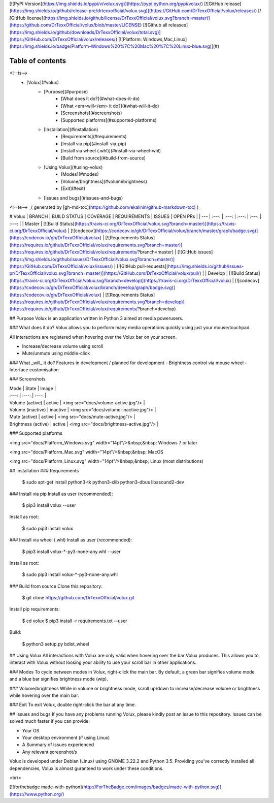[![PyPI Version](https://img.shields.io/pypi/v/volux.svg)](https://pypi.python.org/pypi/volux/)
[![GitHub release](https://img.shields.io/github/release-pre/drtexxofficial/volux.svg)](https://GitHub.com/DrTexxOfficial/volux/releases/)
[![GitHub license](https://img.shields.io/github/license/DrTexxOfficial/volux.svg?branch=master)](https://github.com/DrTexxOfficial/volux/blob/master/LICENSE)
[![Github all releases](https://img.shields.io/github/downloads/DrTexxOfficial/volux/total.svg)](https://GitHub.com/DrTexxOfficial/volux/releases/)
[![Platform: Windows,Mac,Linux](https://img.shields.io/badge/Platform-Windows%20%7C%20Mac%20%7C%20Linux-blue.svg)](#)

Table of contents
=================
<!--ts-->
   * [Volux](#volux)
      * [Purpose](#purpose)
         * [What does it do?](#what-does-it-do)
         * [What <em>will</em> it do?](#what-will-it-do)
         * [Screenshots](#screenshots)
         * [Supported platforms](#supported-platforms)
      * [Installation](#installation)
         * [Requirements](#requirements)
         * [Install via pip](#install-via-pip)
         * [Install via wheel (.whl)](#install-via-wheel-whl)
         * [Build from source](#build-from-source)
      * [Using Volux](#using-volux)
         * [Modes](#modes)
         * [Volume/brightness](#volumebrightness)
         * [Exit](#exit)
      * [Issues and bugs](#issues-and-bugs)
<!--te-->
_( generated by [gh-md-toc](https://github.com/ekalinin/github-markdown-toc) )_

# Volux 
| BRANCH  | BUILD STATUS | COVERAGE | REQUIREMENTS | ISSUES | OPEN PRs |
| ---     | :---:        | :---:    | :---:        | :---:  | :---:    |
| Master  | [![Build Status](https://travis-ci.org/DrTexxOfficial/volux.svg?branch=master)](https://travis-ci.org/DrTexxOfficial/volux) | [![codecov](https://codecov.io/gh/DrTexxOfficial/volux/branch/master/graph/badge.svg)](https://codecov.io/gh/DrTexxOfficial/volux) | [![Requirements Status](https://requires.io/github/DrTexxOfficial/volux/requirements.svg?branch=master)](https://requires.io/github/DrTexxOfficial/volux/requirements/?branch=master) | [![GitHub issues](https://img.shields.io/github/issues/DrTexxOfficial/volux.svg?branch=master)](https://GitHub.com/DrTexxOfficial/volux/issues/) | [![GitHub pull-requests](https://img.shields.io/github/issues-pr/DrTexxOfficial/volux.svg?branch=master)](https://GitHub.com/DrTexxOfficial/volux/pull/) |
| Develop | [![Build Status](https://travis-ci.org/DrTexxOfficial/volux.svg?branch=develop)](https://travis-ci.org/DrTexxOfficial/volux) | [![codecov](https://codecov.io/gh/DrTexxOfficial/volux/branch/develop/graph/badge.svg)](https://codecov.io/gh/DrTexxOfficial/volux) | [![Requirements Status](https://requires.io/github/DrTexxOfficial/volux/requirements.svg?branch=develop)](https://requires.io/github/DrTexxOfficial/volux/requirements/?branch=develop)


## Purpose
Volux is an application written in Python 3 aimed at media powerusers.

### What does it do?
Volux allows you to perform many media operations quickly using just your mouse/touchpad.

All interactions are registered when hovering over the Volux bar on your screen.

- Increase/decrease volume using scroll
- Mute/unmute using middle-click

### What _will_ it do?
Features in development / planned for development
- Brightness control via mouse wheel
- Interface customisation

### Screenshots

| Mode                | State    | Image |
| :---:               | :---:    | :---: |
| Volume (active)     | active   | <img src="docs/volume-active.jpg"/> |
| Volume (inactive)   | inactive | <img src="docs/volume-inactive.jpg"/> |
| Mute (active)       | active   | <img src="docs/mute-active.jpg"/> |
| Brightness (active) | active   | <img src="docs/brightness-active.jpg"/> |

### Supported platforms

<img src="docs/Platform_Windows.svg" width="14pt"/>&nbsp;&nbsp; Windows 7 or later

<img src="docs/Platform_Mac.svg" width="14pt"/>&nbsp;&nbsp; MacOS

<img src="docs/Platform_Linux.svg" width="14pt"/>&nbsp;&nbsp; Linux (most distributions)

## Installation
### Requirements

    $ sudo apt-get install python3-tk python3-xlib python3-dbus libasound2-dev

### Install via pip
Install as user (recommended):

    $ pip3 install volux --user

Install as root:

    $ sudo pip3 install volux

### Install via wheel (.whl)
Install as user (recommended):

    $ pip3 install volux-*-py3-none-any.whl --user

Install as root:

    $ sudo pip3 install volux-*-py3-none-any.whl

### Build from source
Clone this repository:

    $ git clone https://github.com/DrTexxOfficial/volux.git

Install pip requirements:

    $ cd volux
    $ pip3 install -r requirements.txt --user

Build:

    $ python3 setup.py bdist_wheel

## Using Volux
All interactions with Volux are only valid when hovering over the bar Volux produces. This allows you to interact with Volux without loosing your ability to use your scroll bar in other applications.

### Modes
To cycle between modes in Volux, right-click the main bar. By default, a green bar signifies volume mode and a blue bar signifies brightness mode (wip).

### Volume/brightness
While in volume or brightness mode, scroll up/down to increase/decrease volume or brightness while hovering over the main bar.

### Exit
To exit Volux, double right-click the bar at any time.

## Issues and bugs
If you have any problems running Volux, please kindly post an issue to this repository. Issues can be solved much faster if you can provide:

- Your OS
- Your desktop environment (if using Linux)
- A Summary of issues experienced
- Any relevant screenshot/s

Volux is developed under Debian (Linux) using GNOME 3.22.2 and Python 3.5. Providing you've correctly installed all dependencies, Volux is almost guranteed to work under these conditions.

<br/>

[![forthebadge made-with-python](http://ForTheBadge.com/images/badges/made-with-python.svg)](https://www.python.org/)


